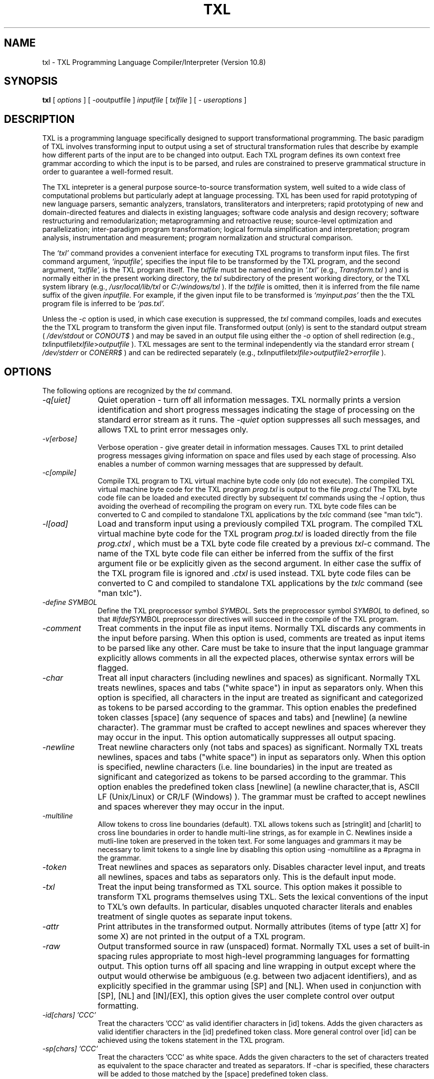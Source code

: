 .TH TXL 1 "10 May 2020"
.DA 10 May 2020
.SH NAME
txl \- 
TXL Programming Language Compiler/Interpreter (Version 10.8)
.SH SYNOPSIS
.na
.B txl 
[ 
.IR options
]
[ 
.IR -o outputfile
]
.IR inputfile
[
.IR txlfile
]
[
.IR "- useroptions"
]
.ad
.SH DESCRIPTION
TXL is a programming language specifically designed to support 
transformational programming.   The basic paradigm of TXL involves 
transforming input to output using a set of structural transformation
rules that describe by example how different parts of the input are to be
changed into output.  Each TXL program defines its own context free grammar
according to which the input is to be parsed, and rules are
constrained to preserve grammatical structure in order to guarantee a
well-formed result.
.PP
The TXL intepreter is a general purpose source-to-source
transformation system, well suited to a wide class of computational problems
but particularly adept at language processing.
TXL has been used for rapid prototyping of new language parsers, 
semantic analyzers, translators, transliterators and interpreters;
rapid prototyping of new and domain-directed features and dialects 
in existing languages;  software code analysis and design recovery;
software restructuring and remodularization;  metaprogramming and 
retroactive reuse;  source-level optimization and parallelization;
inter-paradigm program transformation;  logical formula 
simplification and interpretation;  program analysis, instrumentation 
and measurement;  program normalization and structural comparison.
.PP
The
.IR `txl'
command provides a convenient interface for executing TXL programs
to transform input files.
The first command argument,
.IR `inputfile',
specifies the input file to be transformed by the TXL program,
and the second argument,
.IR `txlfile',
is the TXL program itself.
The 
.IR txlfile
must be named ending in
.IR `.txl'
(e.g., 
.IR Transform.txl
)
and is normally either in the present working directory,
the
.IR txl
subdirectory of the present working directory,
or the TXL system library
(e.g.,
.IR /usr/local/lib/txl
or
.IR C:/windows/txl
).
If the 
.IR txlfile
is omitted, then it is inferred from the file name suffix
of the given
.IR inputfile.
For example, if the given input file to be transformed is 
.IR `myinput.pas'
then the the TXL program file is inferred to be
.IR `pas.txl'.
.PP
Unless the
.IR -c
option is used, in which case execution is suppressed, the
.IR txl
command compiles, loads and executes the the TXL program to transform
the given input file.
Transformed output (only) is sent to the standard output stream 
(
.IR /dev/stdout
or
.IR CONOUT$
) and 
may be saved in an output file using either the
.IR -o
option of shell redirection
(e.g.,
.IR txl inputfile txlfile > outputfile
).
TXL messages are sent to the terminal 
independently via the standard error stream
(
.IR /dev/stderr
or
.IR CONERR$
) and can be redirected separately
(e.g.,
.IR txl inputfile txlfile > outputfile 2> errorfile
).

.SH OPTIONS
The following options are recognized by the
.IR txl
command.
.TP 10
\fI\-q[uiet]\fR            
Quiet operation - turn off all information messages.
TXL normally prints a version identification 
and short progress messages indicating the stage of processing on the standard
error stream as it runs.
The
.IR -quiet
option suppresses all such messages, and allows TXL to print error messages only.
.TP 10
\fI\-v[erbose]\fR          
Verbose operation - give greater detail in information messages.
Causes TXL to print detailed progress messages giving information on space 
and files used by each stage of processing.
Also enables a number of common warning messages that are suppressed by
default.
.TP 10
\fI\-c[ompile]\fR          
Compile TXL program to TXL virtual machine byte code only (do not execute).
The compiled TXL virtual machine byte code for the TXL program 
.IR prog.txl 
is output to  the file 
.IR prog.ctxl
.  
The TXL byte code file can be loaded and executed directly by subsequent 
.IR txl
commands using the 
.IR -l 
option, thus avoiding the overhead of recompiling the program on every run.  
TXL byte code files can be converted to C and compiled to standalone TXL applications by the 
.IR txlc
command (see "man txlc").
.TP 10
\fI\-l[oad]\fR          
Load and transform input using a previously compiled TXL program.   
The compiled TXL virtual machine byte code for the TXL program 
.IR prog.txl
is loaded directly from the file 
.IR prog.ctxl
, which must be a TXL byte code file created by a previous 
.IR txl -c 
command.  
The name of the TXL byte code file can either be inferred from the suffix of the first argument file or be explicitly given as the second argument.  In either case the suffix of the TXL program file is ignored and 
.IR .ctxl 
is used instead. 
TXL byte code files can be converted to C and compiled to standalone TXL applications by the 
.IR txlc
command (see "man txlc").
.TP 10
\fI\-define SYMBOL\fR            
Define the TXL preprocessor symbol
.IR SYMBOL .
Sets the preprocessor symbol 
.IR SYMBOL 
to defined, so that
.IR #ifdef SYMBOL
preprocessor directives will succeed in the compile of the TXL program.
.TP 10
\fI\-comment\fR            
Treat comments in the input file as input items.
Normally TXL discards any comments in the input before parsing.
When this option is used, comments are treated as input items to be parsed like
any other.  Care must be take to insure that the input language grammar explicitly
allows comments in all the expected places, otherwise syntax errors will be flagged.
.TP 10
\fI\-char\fR              
Treat all input characters (including newlines and spaces) as significant.
Normally TXL treats newlines, spaces and tabs ("white space") in input as separators 
only.   When this option is specified, all characters in the input are treated as significant 
and categorized as tokens to be parsed according to the grammar.  This option enables 
the predefined token classes [space] (any sequence of spaces and tabs) and [newline] 
(a newline character).  The grammar must be crafted to accept newlines and spaces 
wherever they may occur in the input.  This option automatically suppresses all
output spacing.
.TP 10
\fI\-newline\fR              
Treat newline characters only (not tabs and spaces) as significant.    
Normally TXL treats newlines, spaces and tabs ("white space") in input as separators only.   When this option is specified, newline characters (i.e. line boundaries) in the input are treated as significant and categorized as tokens to be parsed according to the  grammar.  This option enables the predefined token class [newline] (a newline character,that is, ASCII LF (Unix/Linux) or CR/LF (Windows) ).  The grammar must be crafted to accept newlines and spaces wherever they may occur in the input. 
.TP 10
\fI\-multiline\fR              
Allow tokens to cross line boundaries (default).
TXL allows tokens such as [stringlit] and [charlit] to cross line boundaries in order to handle multi-line strings, as for example in C.  Newlines inside a mutli-line token are preserved in the token text.  For some languages and grammars it may be necessary to limit tokens to a single line by disabling this option using -nomultiline as a #pragma in the grammar.
.TP 10
\fI\-token\fR              
Treat newlines and spaces as separators only.   
Disables character level input, and treats all newlines, spaces and tabs as separators only.
This is the default input mode.
.TP 10
\fI\-txl\fR              
Treat the input being transformed as TXL source.
This option makes it possible to transform TXL programs themselves using TXL.  
Sets the lexical conventions of the input to TXL's own defaults.
In particular, disables unquoted character literals and enables treatment of 
single quotes as separate input tokens.
.TP 10
\fI\-attr\fR              
Print attributes in the transformed output.
Normally attributes (items of type [attr X] for some X)
are not printed in the output of a TXL program.
.TP 10
\fI\-raw\fR              
Output transformed source in raw (unspaced) format.
Normally TXL uses a set of built-in spacing rules appropriate to
most high-level programming languages for formatting output.
This option turns off all spacing and line wrapping
in output except where the output would otherwise be ambiguous 
(e.g. between two adjacent identifiers),
and as explicitly specified in the grammar using [SP] and [NL]. 
When used in conjunction with [SP], [NL] and [IN]/[EX],
this option gives the user complete control over output formatting.
.TP 10
\fI\-id[chars] 'CCC'\fR
Treat the characters 'CCC' as valid identifier characters in [id] tokens.  
Adds the given characters as valid identifier characters in the 
[id] predefined token class.  More general control over [id] can be achieved using the
tokens statement in the TXL program.
.TP 10
\fI\-sp[chars] 'CCC'\fR	
Treat the characters 'CCC' as white space.  
Adds the given characters to the set of characters treated as equivalent to the space 
character and treated as separators.  If -char is specified, these characters will be 
added to those matched by the [space] predefined token class.
.TP 10
\fI\-esc[char] 'C'\fR	
Use 'C' as the escape character in string and character literals.  
Sets the string and character literal escape character to 'C'.  
By default the escape character is '\' (e.g., "Here: \" is an embedded quote".   
If either  "'" or  '"' is specified, then '"' is used for string literals 
(e.g.,  "Here: "" is an embedded quote") and "'" is used for character literals 
(e.g., 'Here: '' is an embedded quote'). 
.TP 10
\fI\-upper\fR
Translate all unquoted input to upper case.  
Translates all input tokens except [stringlit] and [charlit] to upper case on input. 
.TP 10
\fI\-lower\fR
Translate all unquoted input to lower case.  
Translates all input tokens except [stringlit] and [charlit] to lower case on input. 
.TP 10
\fI\-case\fR
Ignore case in input.  By default TXL is case-sensitive, that is, 
.IR abc, ABC 
and
.IR aBc 
are all treated as different. This option specifies that the input language is case-insensitive, that is, 
.IR abc, ABC, aBc 
and 
.IR Abc 
are all to be treated as the same.  Original case of  input tokens is preserved in output unless explicitly changed by the TXL program (for example, using the [toupper]  or [tolower] built-in functions).
However, within the TXL program all identifiers and keywords will appear to be lower case only, 
so literal keywords or identifiers in nonterminal definitions, functions and rules should be coded in lower case.
.TP 10
\fI\-w[idth] NNN\fR              
Set the maximum output line width to NNN characters.
By default TXL formats output in at most 128 characters per line.
NNN must be a positive integer between 20 and 1024000.
This option has no effect when -raw is used.
.TP 10
\fI\-in[dent] NN\fR
Set the output indentation increment to NN characters.  
Sets the number of character positions indented by [IN] and exdented by [EX] directives 
to NN characters.  The default is 4 characters.
.TP 10
\fI\-tabnl\fR
Output [TAB_NN] directives may force a newline.  
Allows [TAB_NN] directives to force a new line in the output if necessary to align the 	
next output token at output column NN.  This is the default.
.TP 10
\fI\-xml\fR
Output as an XML parse tree.  Outputs the result of the transformation as an XML parse tree (only).  Useful in  converting source text to XML syntax trees, and when debugging transformations.
See also the 
.IR -Dparse 
and 
.IR -Dresult 
debugging options. 
.TP 10
\fI\-i[nclude] DIR\fR	
Add DIR to the TXL include file search path.  
Adds DIR to the set of directories searched for TXL include files that are not present in the 
present working directory or its txl subdirectory.  The directories are searched in the 
order that their -I directives are given on the command line.  If an include file is not found 
in any of these directories, then TXL system library directory (e.g., /usr/local/lib/txl) is 
searched last.
.TP 10
\fI\-s[ize] MM\fR              
Set the TXL transform size to MM megabytes.
Sets the virtual memory allocated to TXL interpreter and transformer data 
structures to the indicated size.  MM must be a positive integer between 2 and 999.
In order to maximize transform efficiency, TXL liberally exploits the operating 
system's native virtual memory by artificially pre-allocating a fixed amount of
static storage rather than attempting to manage storage dynamically.
This strategy places static limits on the size of the input that can be processed 
as well as on the complexity and depth of the transformation that can be performed.
This option explicitly sets the amount of static storage available and thus can be
used to increase these limits.  This option is normally used only when the system
default limits have been exceeded.  See also the -usage option.
.TP 10
\fI\-u[sage]\fR              
Report TXL resource usage statistics at the end of the run.
Prints a table of the static limits on the various TXL internal 
data structures and the amount of each actually used by the TXL run.
This option can be used to choose an appropriate transform size
for typical input data (see the -size option above).
.TP 10
\fI\-o FILE\fR
Write standard output to file FILE.  
Normally TXL writes the output of the run to the standard output.  This option redirects 
output to the specified file instead.
.TP 10
\fI\-noOPTION\fR
Turn command line option OPTION off.  
Explicitly turns off any command line option (e.g., -noraw).
.TP 10
\fI\- USERARGS\fR
Pass remaining command arguments to the TXL program.  
Passes all following command line arguments to the TXL program in the predefined 
global variable TXLargs.   For example, the command line :
.br
\fItxl eg.in in.txl -s 100 - -myopt foo -otheropt\fR
.br
will initialize TXLargs to the [repeat stringlit] value "-myopt" "foo" "-otheropt".
.SH "DEBUGGING OPTIONS"
The following debugging options are recognized by
.IR txl .
All output produced by these options is sent to the terminal
via the standard error stream.
.TP 10
\fI\-analyze\fR
Invoke the TXL grammar and rule set analyzer.  Causes the TXL compiler to perform an additional set of checks on the grammar and  rule set, including a check for ambiguities and potential efficiency issues in the grammar.  This option may significantly slow down the compile. 
.TP 10
\fI\-Dscan\fR
Print the input tokens to the standard error stream in XML format.
Prints the input tokens recognized by the TXL scanner on the terminal via the standard 
error stream.  Useful when debugging token definitions and unexpected syntax errors
in the input.
.TP 10
\fI\-Dparse\fR
Print the input parse tree to the standard error stream in XML format.  
Print the input parse tree on the terminal via the standard error stream.  Useful when 
debugging grammars, or in understanding why a pattern has not matched the input.
.TP 10
\fI\-Dresult\fR
Print the output parse tree to the standard error stream in XML format.  
Print the output parse tree on the terminal via the standard error stream.  Useful when 
debugging grammars, or in understanding why output is not formatted as expected.
.TP 10
\fI\-Dgrammar\fR
Print the program grammar to the standard error stream as a parse tree schema 
in XML format.  
TXL compiles input language grammars to a compact generic tree format used as both a 
pattern and a generator for parse trees of input.  This option prints the compiled 
grammar tree for use in debugging subtle problems with a grammar.
.TP 10
\fI\-Dpattern\fR
Print all pattern and replacement parse tree schemas to the standard error stream 
in XML format.  
The parse tree of every pattern and replacement in the TXL program's rule set is printed 
on the terminal via the standard error stream.  This option is useful in debugging 
patterns of rules that fail to match input as expected.
.TP 10
\fI\-Drules\fR
Print out the names of rules to the standard error stream as they are applied.  
A convenient trace of the order in which the rules and functions of the TXL program are 
actually invoked.
.TP 10
\fI\-Dapply\fR
Print out the actual transformations made by rule applications on the terminal as 
they happen.
Useful for following the progress of a transformation.  Transformations are output in the 
form A => B, where A and B are the text output form of the original and result scope of 
the transforming rule respectively.
.TP 10
\fI\-V[ersion]\fR
Print the version of the TXL compiler/interpreter on the terminal. 	
Useful for checking the currently installed or accessible version of TXL.
.SH FILES
.nf
inputfile			the input to be transformed
txlfile				the TXL program to transform it
./txl				user TXL program library
/usr/local/lib/txl		system TXL program library
.fi
.SH BUGS
Bugs should be reported using the support page on the TXL website, http://www.txl.ca .
.SH "SEE ALSO"
.IR txldb (1),
``The TXL Programming Language, version 10.8'',
``User's Guide to the TXL Compiler/Interpreter, version 10.8''.
.SH AUTHORS
Version 10.8 of TXL was designed and implemented by J.R. Cordy
at Queen's University, Legasys Corp. and TXL Software Research Inc. 
between 1994 and 2020.
.PP
TXL was originally designed by J.R. Cordy and C.D. Halpern-Hamu
at the University of Toronto in 1985, and was originally implemented by
J.R. Cordy, E.M. Promislow and I.H. Carmichael at Queen's University 
between 1986 and 1988.  Version 7 was completely redesigned 
and implemented by J.R. Cordy and A. Malton at Queen's University in 1992,
and Version 10 was redesigned from the ground up by J.R. Cordy in 2001.
.SH COPYRIGHT
Copyright 2020 Queen's University at Kingston and James R. Cordy.

